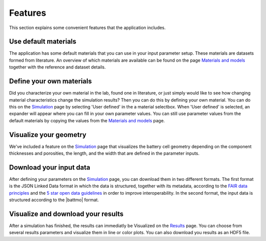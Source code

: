 =============
Features
=============

This section explains some convenient features that the application includes.


Use default materials
=====================
The application has some default materials that you can use in your input parameter setup.
These materials are datasets formed from literature. An overview of which materials are available
can be found on the page `Materials and models <http://app.batterymodel.com/Materials_and_models>`_ together with the reference and dataset details.

Define your own materials
=========================
Did you characterize your own material in the lab, found one in literature, or just simply would like to see how changing material characteristics change the
simulation results? Then you can do this by defining your own material. You can do this on the `Simulation <http://app.batterymodel.com/Simulation>`_ page by selecting 'User defined' in the 
a material selectbox. When 'User defined' is selected, an expander will appear where you can fill in your own parameter values. You can still use parameter values from the default materials by copying
the values from the `Materials and models <http://app.batterymodel.com/Materials_and_models>`_ page.

Visualize your geometry
=======================
We've included a feature on the `Simulation <http://app.batterymodel.com/Simulation>`_ page that visualizes the battery cell geometry depending on the component 
thicknesses and porosities, the length, and the width that are defined in the parameter inputs. 

Download your input data
========================
After defining your parameters on the `Simulation <http://app.batterymodel.com/Simulation>`_ page, you can download them in two different formats.
The first format is the JSON Linked Data format in which the data is structured, together with its metadata, according to the `FAIR data principles <https://www.go-fair.org/fair-principles/>`_ and 
the `5 star open data guidelines <https://5stardata.info/en/>`_ in order to improve interoperability.
In the second format, the input data is structured according to the |battmo| format.

Visualize and download your results
===================================
After a simulation has finished, the results can immediatly be Visualized on the `Results <http://app.batterymodel.com/Results>`_ page.
You can choose from several results parameters and visualize them in line or color plots. You can also download you results as an HDF5 file.